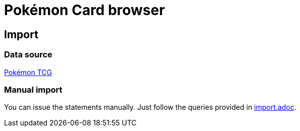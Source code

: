 = Pokémon Card browser

== Import

=== Data source

https://pokemontcg.io/[Pokémon TCG]

=== Manual import

You can issue the statements manually.
Just follow the queries provided in link:src/main/resources/import.adoc[import.adoc].

